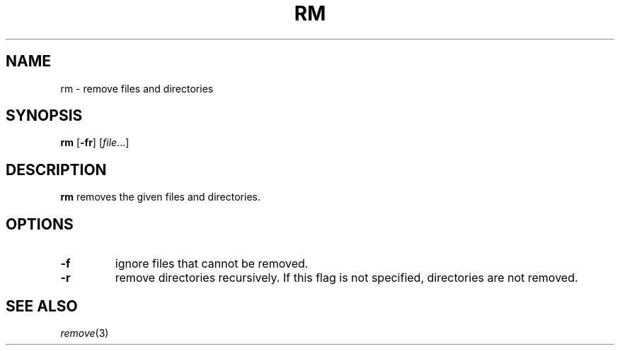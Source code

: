 .TH RM 1 sbase\-VERSION
.SH NAME
rm \- remove files and directories
.SH SYNOPSIS
.B rm
.RB [ \-fr ]
.RI [ file ...]
.SH DESCRIPTION
.B rm
removes the given files and directories.
.SH OPTIONS
.TP
.B \-f
ignore files that cannot be removed.
.TP
.B \-r
remove directories recursively.  If this flag is not specified, directories are
not removed.
.SH SEE ALSO
.IR remove (3)
